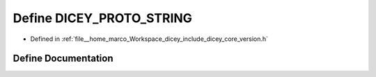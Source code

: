 .. _exhale_define_version_8h_1a3ef90f5ed7fa21042f9bbd167c9f30ea:

Define DICEY_PROTO_STRING
=========================

- Defined in :ref:`file__home_marco_Workspace_dicey_include_dicey_core_version.h`


Define Documentation
--------------------


.. doxygendefine:: DICEY_PROTO_STRING
   :project: dicey